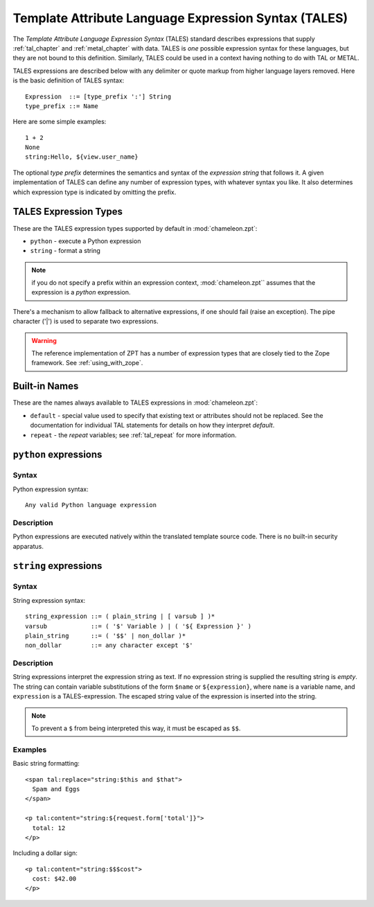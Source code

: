 .. _tales_chapter:

Template Attribute Language Expression Syntax (TALES)
=====================================================

The *Template Attribute Language Expression Syntax* (TALES) standard
describes expressions that supply :ref:`tal_chapter` and
:ref:`metal_chapter` with data.  TALES is *one* possible expression
syntax for these languages, but they are not bound to this definition.
Similarly, TALES could be used in a context having nothing to do with
TAL or METAL.

TALES expressions are described below with any delimiter or quote
markup from higher language layers removed.  Here is the basic
definition of TALES syntax::

      Expression  ::= [type_prefix ':'] String
      type_prefix ::= Name

Here are some simple examples::

      1 + 2
      None
      string:Hello, ${view.user_name}

The optional *type prefix* determines the semantics and syntax of the
*expression string* that follows it.  A given implementation of TALES
can define any number of expression types, with whatever syntax you
like. It also determines which expression type is indicated by
omitting the prefix.

TALES Expression Types
----------------------

These are the TALES expression types supported by default in
:mod:`chameleon.zpt`:

* ``python`` - execute a Python expression

* ``string`` - format a string

.. note:: if you do not specify a prefix within an expression context,
   :mod:`chameleon.zpt`` assumes that the expression is a *python*
   expression.

There's a mechanism to allow fallback to alternative expressions, if one should fail (raise an exception). The pipe character ('|') is used to separate two expressions.
   
.. warning:: The reference implementation of ZPT has a number of expression types that are closely tied to the Zope framework. See :ref:`using_with_zope`.

.. _tales_built_in_names:

Built-in Names
--------------

These are the names always available to TALES expressions in
:mod:`chameleon.zpt`:

- ``default`` - special value used to specify that existing text or attributes should not be replaced. See the documentation for individual TAL statements for details on how they interpret *default*.

- ``repeat`` - the *repeat* variables; see :ref:`tal_repeat` for more
  information.

``python`` expressions
----------------------

Syntax
~~~~~~

Python expression syntax::

        Any valid Python language expression

Description
~~~~~~~~~~~

Python expressions are executed natively within the translated template source code. There is no built-in security apparatus.

``string`` expressions
----------------------

Syntax
~~~~~~

String expression syntax::

        string_expression ::= ( plain_string | [ varsub ] )*
        varsub            ::= ( '$' Variable ) | ( '${ Expression }' )
        plain_string      ::= ( '$$' | non_dollar )*
        non_dollar        ::= any character except '$'

Description
~~~~~~~~~~~

String expressions interpret the expression string as text. If no
expression string is supplied the resulting string is *empty*. The
string can contain variable substitutions of the form ``$name`` or
``${expression}``, where ``name`` is a variable name, and ``expression`` is a TALES-expression. The escaped string value of the expression is inserted into the string.

.. note:: To prevent a ``$`` from being interpreted this
   way, it must be escaped as ``$$``.

Examples
~~~~~~~~

Basic string formatting::

    <span tal:replace="string:$this and $that">
      Spam and Eggs
    </span>

    <p tal:content="string:${request.form['total']}">
      total: 12
    </p>

Including a dollar sign::

    <p tal:content="string:$$$cost">
      cost: $42.00
    </p>

